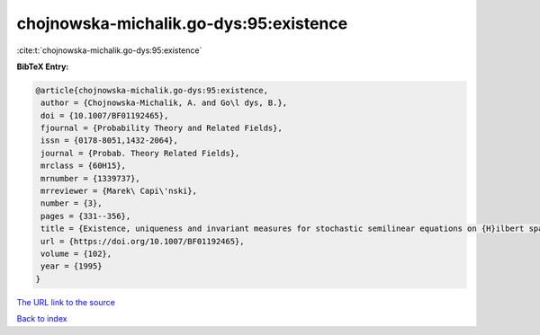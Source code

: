 chojnowska-michalik.go-dys:95:existence
=======================================

:cite:t:`chojnowska-michalik.go-dys:95:existence`

**BibTeX Entry:**

.. code-block:: bibtex

   @article{chojnowska-michalik.go-dys:95:existence,
    author = {Chojnowska-Michalik, A. and Go\l dys, B.},
    doi = {10.1007/BF01192465},
    fjournal = {Probability Theory and Related Fields},
    issn = {0178-8051,1432-2064},
    journal = {Probab. Theory Related Fields},
    mrclass = {60H15},
    mrnumber = {1339737},
    mrreviewer = {Marek\ Capi\'nski},
    number = {3},
    pages = {331--356},
    title = {Existence, uniqueness and invariant measures for stochastic semilinear equations on {H}ilbert spaces},
    url = {https://doi.org/10.1007/BF01192465},
    volume = {102},
    year = {1995}
   }
`The URL link to the source <ttps://doi.org/10.1007/BF01192465}>`_


`Back to index <../By-Cite-Keys.html>`_
